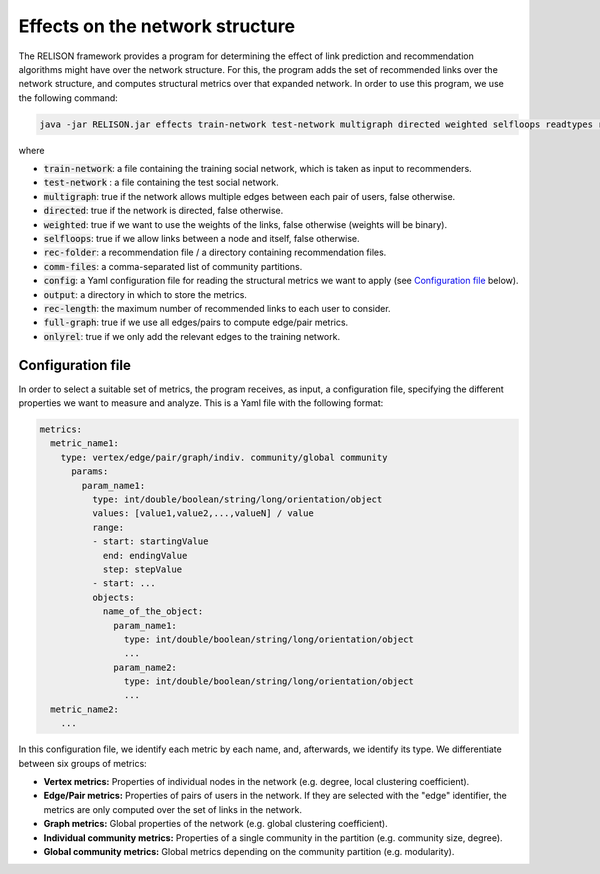 Effects on the network structure
=================================================
The RELISON framework provides a program for determining the effect of link prediction and recommendation algorithms might have over the network structure. For this, the program adds the set of recommended links over the network structure, and computes structural metrics over that expanded network. In order to use this program, we use the following command:

.. code:: bash

	java -jar RELISON.jar effects train-network test-network multigraph directed weighted selfloops readtypes rec-folder comm-files config output rec-length full-graph onlyrel

where

* :code:`train-network`: a file containing the training social network, which is taken as input to recommenders.
* :code:`test-network` : a file containing the test social network.
* :code:`multigraph`: true if the network allows multiple edges between each pair of users, false otherwise.
* :code:`directed`: true if the network is directed, false otherwise.
* :code:`weighted`: true if we want to use the weights of the links, false otherwise (weights will be binary).
* :code:`selfloops`: true if we allow links between a node and itself, false otherwise.
* :code:`rec-folder`: a recommendation file / a directory containing recommendation files.
* :code:`comm-files`: a comma-separated list of community partitions.
* :code:`config`: a Yaml configuration file for reading the structural metrics we want to apply (see `Configuration file`_ below).
* :code:`output`: a directory in which to store the metrics.
* :code:`rec-length`: the maximum number of recommended links to each user to consider.
* :code:`full-graph`: true if we use all edges/pairs to compute edge/pair metrics.
* :code:`onlyrel`: true if we only add the relevant edges to the training network.

Configuration file
~~~~~~~~~~~~~~~~~~

In order to select a suitable set of metrics, the program receives, as input, a configuration file, specifying the different properties we 
want to measure and analyze. This is a Yaml file with the following format:

.. code:: yaml

    metrics:
      metric_name1:
        type: vertex/edge/pair/graph/indiv. community/global community
          params:
            param_name1:
              type: int/double/boolean/string/long/orientation/object
              values: [value1,value2,...,valueN] / value
              range:
              - start: startingValue
                end: endingValue
                step: stepValue
              - start: ...
              objects:
                name_of_the_object:
                  param_name1:
                    type: int/double/boolean/string/long/orientation/object
                    ...
                  param_name2:
                    type: int/double/boolean/string/long/orientation/object
                    ...
      metric_name2:
        ...

In this configuration file, we identify each metric by each name, and, afterwards, we identify its type. We differentiate between six groups of metrics:

* **Vertex metrics:** Properties of individual nodes in the network (e.g. degree, local clustering coefficient).
* **Edge/Pair metrics:** Properties of pairs of users in the network. If they are selected with the "edge" identifier, the metrics are only computed over the set of links in the network.
* **Graph metrics:** Global properties of the network (e.g. global clustering coefficient).
* **Individual community metrics:** Properties of a single community in the partition (e.g. community size, degree).
* **Global community metrics:** Global metrics depending on the community partition (e.g. modularity).